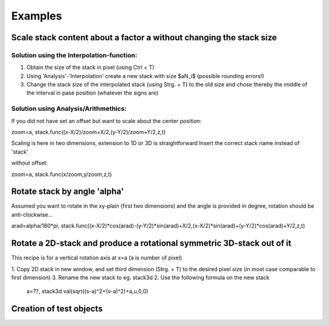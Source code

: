 Examples
*********************

Scale stack content about a factor a without changing the stack size
.......................................................................

Solution using the Interpolation-function:
+++++++++++++++++++++++++++++++++++++++++++

1. Obtain the size of the stack in pixel (using Ctrl + T) 
2. Using 'Analysis'-'Interpolation' create a new stack with size $aN_i$ (possible rounding errors!)
3. Change the stack size of the interpolated stack (using Strg. + T) to the old size and chose thereby the middle of the interval in pase position (whatever the signs are) 

Solution using Analysis/Arithmethics:
+++++++++++++++++++++++++++++++++++++++

If you did not have set an offset but want to scale about the center position:

zoom=a,
stack.func((x-X/2)/zoom+X/2,(y-Y/2)/zoom+Y/2,z,t)

Scaling is here in two dimensions, extension to 1D or 3D is straightforward
Insert the correct stack name instead of 'stack' 

without offset:

zoom=a,
stack.func(x/zoom,y/zoom,z,t)

Rotate stack by angle 'alpha'
..................................

Assumed you want to rotate in the xy-plain (first two dimensions) and the angle is provided in degree, rotation should be anti-clockwise...

arad=alpha/180*pi,
stack.func((x-X/2)*cos(arad)-(y-Y/2)*sin(arad)+X/2,(x-X/2)*sin(arad)+(y-Y/2)*cos(arad)+Y/2,z,t)

Rotate a 2D-stack and produce a rotational symmetric 3D-stack out of it
...........................................................................

This recipe is for a vertical rotation axis at x=a (a is number of pixel)

1. Copy 2D stack in new window, and set third dimension (Strg. + T) to the desired pixel size (in most case comparable to first dimension)
3. Rename the new stack to eg. stack3d
2. Use the following formula on the new stack

   a=??, stack3d.val(sqrt((s-a)\^2+(v-a)\^2)+a,u,0,0)

Creation of test objects
..............................

